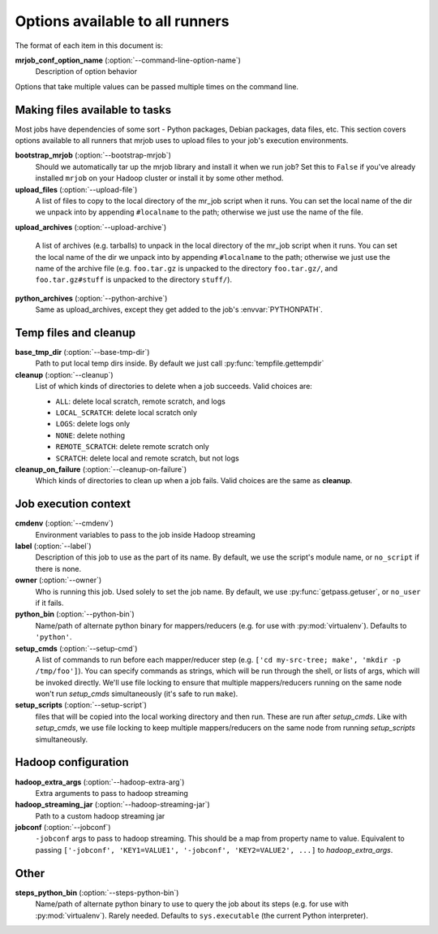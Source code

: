 Options available to all runners
================================

The format of each item in this document is:

**mrjob_conf_option_name** (:option:`--command-line-option-name`)
    Description of option behavior

Options that take multiple values can be passed multiple times on the command
line.

.. _configs-making-files-available:

Making files available to tasks
-------------------------------

Most jobs have dependencies of some sort - Python packages, Debian packages,
data files, etc. This section covers options available to all runners that
mrjob uses to upload files to your job's execution environments.


**bootstrap_mrjob** (:option:`--bootstrap-mrjob`)
    Should we automatically tar up the mrjob library and install it when we run
    job?  Set this to ``False`` if you've already installed ``mrjob`` on your
    Hadoop cluster or install it by some other method.

**upload_files** (:option:`--upload-file`)
    A list of files to copy to the local directory of the mr_job script when it
    runs. You can set the local name of the dir we unpack into by appending
    ``#localname`` to the path; otherwise we just use the name of the file.

**upload_archives** (:option:`--upload-archive`)

    A list of archives (e.g. tarballs) to unpack in the local directory of the
    mr_job script when it runs. You can set the local name of the dir we unpack
    into by appending ``#localname`` to the path; otherwise we just use the
    name of the archive file (e.g. ``foo.tar.gz`` is unpacked to the directory
    ``foo.tar.gz/``, and ``foo.tar.gz#stuff`` is unpacked to the directory
    ``stuff/``).

**python_archives** (:option:`--python-archive`)
    Same as upload_archives, except they get added to the job's
    :envvar:`PYTHONPATH`.

Temp files and cleanup
----------------------

**base_tmp_dir** (:option:`--base-tmp-dir`)
    Path to put local temp dirs inside. By default we just call
    :py:func:`tempfile.gettempdir`

**cleanup** (:option:`--cleanup`)
    List of which kinds of directories to delete when a job succeeds. Valid
    choices are:

    * ``ALL``: delete local scratch, remote scratch, and logs
    * ``LOCAL_SCRATCH``: delete local scratch only
    * ``LOGS``: delete logs only
    * ``NONE``: delete nothing
    * ``REMOTE_SCRATCH``: delete remote scratch only
    * ``SCRATCH``: delete local and remote scratch, but not logs

**cleanup_on_failure** (:option:`--cleanup-on-failure`)
    Which kinds of directories to clean up when a job fails. Valid choices are
    the same as **cleanup**.

Job execution context
---------------------

**cmdenv** (:option:`--cmdenv`)
    Environment variables to pass to the job inside Hadoop streaming

**label** (:option:`--label`)
    Description of this job to use as the part of its name.  By default, we
    use the script's module name, or ``no_script`` if there is none.

**owner** (:option:`--owner`)
    Who is running this job. Used solely to set the job name.  By default, we
    use :py:func:`getpass.getuser`, or ``no_user`` if it fails.

**python_bin** (:option:`--python-bin`)
    Name/path of alternate python binary for mappers/reducers (e.g. for use
    with :py:mod:`virtualenv`). Defaults to ``'python'``.

**setup_cmds** (:option:`--setup-cmd`)
    A list of commands to run before each mapper/reducer step (e.g.  ``['cd
    my-src-tree; make', 'mkdir -p /tmp/foo']``).  You can specify commands as
    strings, which will be run through the shell, or lists of args, which will
    be invoked directly. We'll use file locking to ensure that multiple
    mappers/reducers running on the same node won't run *setup_cmds*
    simultaneously (it's safe to run ``make``).

**setup_scripts** (:option:`--setup-script`)
    files that will be copied into the local working directory and then run.
    These are run after *setup_cmds*. Like with *setup_cmds*, we use file
    locking to keep multiple mappers/reducers on the same node from running
    *setup_scripts* simultaneously.

Hadoop configuration
--------------------

**hadoop_extra_args** (:option:`--hadoop-extra-arg`)
    Extra arguments to pass to hadoop streaming

**hadoop_streaming_jar** (:option:`--hadoop-streaming-jar`)
    Path to a custom hadoop streaming jar

**jobconf** (:option:`--jobconf`)
    ``-jobconf`` args to pass to hadoop streaming. This should be a map from
    property name to value.  Equivalent to passing ``['-jobconf',
    'KEY1=VALUE1', '-jobconf', 'KEY2=VALUE2', ...]`` to *hadoop_extra_args*.

Other
-----

**steps_python_bin** (:option:`--steps-python-bin`)
    Name/path of alternate python binary to use to query the job about its
    steps (e.g. for use with :py:mod:`virtualenv`). Rarely needed. Defaults
    to ``sys.executable`` (the current Python interpreter).

